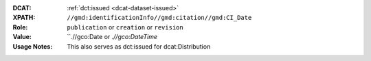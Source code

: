 :DCAT: :ref:`dct:issued <dcat-dataset-issued>`
:XPATH: ``//gmd:identificationInfo//gmd:citation//gmd:CI_Date``
:Role: ``publication`` or ``creation`` or ``revision``
:Value: ``.//gco:Date or `.//gco:DateTime`
:Usage Notes: This also serves as dct:issued for dcat:Distribution


.. code-block:: xml
    :caption: The first found date is taken in the order defined below:

    //gmd:identificationInfo//gmd:citation//gmd:CI_Date[.//gmd:CI_DateTypeCode/@codeListValue = "publication"]//gco:Date or gco:DateTime
    //gmd:identificationInfo//gmd:citation//gmd:CI_Date[.//gmd:CI_DateTypeCode/@codeListValue = "creation"]//gco:Date or gco:DateTime
    //gmd:identificationInfo//gmd:citation//gmd:CI_Date[.//gmd:CI_DateTypeCode/@codeListValue = "revision"]//gco:Date or gco:DateTime
